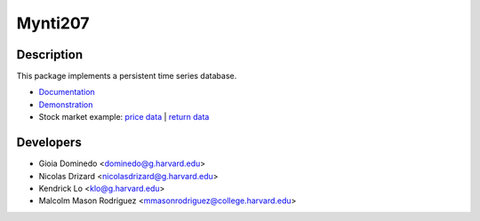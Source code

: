 ========
Mynti207
========

.. image:: https://travis-ci.org/Mynti207/cs207project.svg?branch=master
    :target: https://travis-ci.org/Mynti207/cs207project

.. image:: https://coveralls.io/repos/github/Mynti207/cs207project/badge.svg?branch=master
    :target: https://coveralls.io/github/Mynti207/cs207project?branch=master

Description
===========

This package implements a persistent time series database.

* `Documentation <docs/index.rst>`_
* `Demonstration <docs/demo.ipynb>`_
* Stock market example: `price data <docs/stock_example_prices.ipynb>`_ | `return data <docs/stock_example_returns.ipynb>`_

Developers
==========

* Gioia Dominedo <dominedo@g.harvard.edu>
* Nicolas Drizard <nicolasdrizard@g.harvard.edu>
* Kendrick Lo <klo@g.harvard.edu>
* Malcolm Mason Rodriguez <mmasonrodriguez@college.harvard.edu>
